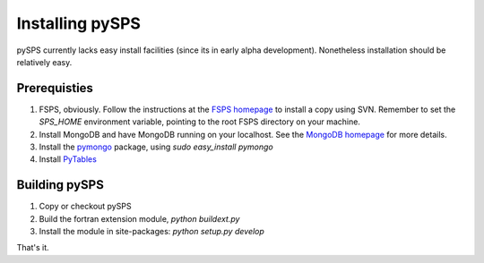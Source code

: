 Installing pySPS
================

pySPS currently lacks easy install facilities (since its in early alpha development). Nonetheless installation should be relatively easy.

Prerequisties
-------------

1. FSPS, obviously. Follow the instructions at the `FSPS homepage`_ to install a copy using SVN. Remember to set the `SPS_HOME` environment variable, pointing to the root FSPS directory on your machine.
2. Install MongoDB and have MongoDB running on your localhost. See the `MongoDB homepage`_ for more details.
3. Install the pymongo_ package, using `sudo easy_install pymongo`
4. Install PyTables_

Building pySPS
--------------

1. Copy or checkout pySPS
2. Build the fortran extension module, `python buildext.py`
3. Install the module in site-packages: `python setup.py develop`

That's it.

.. _FSPS homepage: https://www.cfa.harvard.edu/~cconroy/FSPS.html
.. _MongoDB homepage: http://www.mongodb.org/
.. _pymongo: http://api.mongodb.org/python/current/
.. _PyTables: http://www.pytables.org
